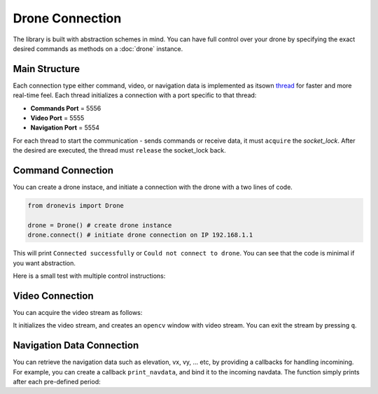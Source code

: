 
Drone Connection
================

The library is built with abstraction schemes in mind. You can have full control over your drone by specifying the exact desired commands as methods on a :doc:`drone` instance. 

Main Structure
--------------

Each connection type either command, video, or navigation data is implemented as itsown `thread <https://docs.python.org/3/library/threading.html>`_ for faster and more real-time feel. Each thread initializes a connection with a port specific to that thread:

- **Commands    Port** = 5556
- **Video       Port** = 5555
- **Navigation  Port** = 5554

For each thread to start the communication - sends commands or receive data, it must ``acquire`` the *socket_lock*.
After the desired are executed, the thread must ``release`` the socket_lock back.

Command Connection
------------------

You can create a drone instace, and initiate a connection with the drone with a two lines of code. 

.. code-block:: python

    from dronevis import Drone

    drone = Drone() # create drone instance
    drone.connect() # initiate drone connection on IP 192.168.1.1

This will print ``Connected successfully`` or ``Could not connect to drone``. You can see that the code is minimal if you want abstraction. 

Here is a small test with multiple control instructions: 

.. code-block:: python
    :emphasize-lines: 5, 6, 8, 10, 11
    
    from dronevis import Drone

    drone = Drone()
    drone.connect()
    drone.set_config(max_altitude=50) # set maximum height to 50m
    drone.takeoff() # drone takeoff
    sleep(1)      # wait for one second
    drone.hover()   # drone hover still inplace
    sleep(1)      
    drone.land()    # drone lands smoothly
    drone.stop()    # stop drone connection

Video Connection
----------------

You can acquire the video stream as follows: 

.. code-block:: python
    :emphasize-lines: 4

    from dronevis import Drone
    
    drone = Drone()
    drone.connect_video() # initialize video stream 

It initializes the video stream, and creates an ``opencv`` window with video stream. You can exit the stream by pressing ``q``.

Navigation Data Connection
--------------------------

You can retrieve the navigation data such as elevation, vx, vy, ... etc, by providing a callbacks for handling incomining. 
For example, you can create a callback ``print_navdata``, and bind it to the incoming navdata. The function simply prints after each pre-defined period: 

.. code-block:: python
    :emphasize-lines: 3, 4, 8, 9

    from dronevis import Drone

    def print_navdata(navdata) -> None:
        print(navdata)

    drone = Drone()
    drone.connect()
    drone.set_config(activate_gps=True, activate_navdata=True) # activate navdata
    drone.set_callback(print_navdata) # bind callback
    sleep(5)      # wait for 5 seconds
    drone.stop()

